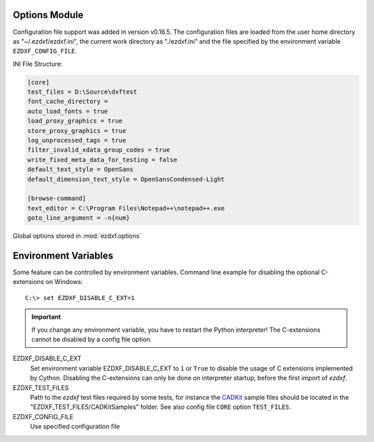 Options Module
==============

Configuration file support was added in version v0.16.5. The configuration files
are loaded from the user home directory as "~/.ezdxf/ezdxf.ini", the current
work directory as "./ezdxf.ini" and the file specified by the environment
variable ``EZDXF_CONFIG_FILE``.

INI File Structure:

.. code:: INI

    [core]
    test_files = D:\Source\dxftest
    font_cache_directory =
    auto_load_fonts = true
    load_proxy_graphics = true
    store_proxy_graphics = true
    log_unprocessed_tags = true
    filter_invalid_xdata_group_codes = true
    write_fixed_meta_data_for_testing = false
    default_text_style = OpenSans
    default_dimension_text_style = OpenSansCondensed-Light

    [browse-command]
    text_editor = C:\Program Files\Notepad++\notepad++.exe
    goto_line_argument = -n{num}


.. module:: ezdxf.options

Global options stored in :mod:`ezdxf.options`

.. attribute:: config

    The :class:`ConfigParser` object.

.. attribute:: default_text_style

    Default text styles, default value is ``OpenSans``.

.. attribute:: default_dimension_text_style

    Default text style for Dimensions, default value is ``OpenSansCondensed-Light``.

.. attribute:: use_matplotlib

    Activate/deactivate Matplotlib support (e.g. for testing) if Matplotlib is
    installed, else :attr:`use_matplotlib` is always ``False``.

.. attribute:: font_cache_directory

    Set path to an external font cache directory: e.g. ``"~/.ezdxf"``

    By default the bundled font cache will be loaded.

    This example shows, how to create an external font cache in
    ``"~/.ezdxf"``. This has to be done only once after the `ezdxf` installation
    or to add new installed fonts to the cache. This requires Matplotlib:

    .. code-block:: Python

        from ezdxf.tools import fonts

        fonts.build_system_font_cache(path="~/.ezdxf")

    How to use this cached font data in your script:

    .. code-block:: Python

        from ezdxf import options, fonts

        option.font_cache_directory = "~/.ezdxf"
        # Default cache is loaded automatically, if auto load is not disabled:
        fonts.load(reload=True)

    Maybe it is better to set an environment variable before `ezdxf` is loaded::

        C:\> set EZDXF_FONT_CACHE_DIRECTORY=~/.ezdxf

.. attribute:: filter_invalid_xdata_group_codes

    Filter invalid XDATA group codes, default value is ``False``.

.. attribute:: log_unprocessed_tags

    Log unprocessed DXF tags for debugging, default value is ``True``.

.. attribute:: write_fixed_meta_data_for_testing

    Enable this option to always create same meta data for testing scenarios,
    e.g. to use a diff like tool to compare DXF documents, default is ``False``.

.. attribute:: load_proxy_graphics

    Load proxy graphics if ``True``, default is ``False``.

.. attribute:: store_proxy_graphics

    Export proxy graphics if ``True``, default is ``False``.

.. method:: preserve_proxy_graphics(state=True)

    Enable/disable proxy graphic load/store support.

.. method:: write(fp: TextIO)

    Write configuration into given file object `fp`, the file object
    must be a writeable text file with "utf8" encoding.

.. method:: read(filename: str)

    Add content from config file `filename`, but does not reset the
    configuration.

.. method:: print()

    Print configuration to `stdout`.

.. method:: write_home_config()

    Write configuration into file "~/.ezdxf/ezdxf.ini".

.. method:: reset()

    Factory reset, delete config files "./ezdxf.ini" and "~/.ezdxf/ezdxf.ini".

.. _environment_variables:

Environment Variables
=====================

Some feature can be controlled by environment variables. Command line example
for disabling the optional C-extensions on Windows::

    C:\> set EZDXF_DISABLE_C_EXT=1

.. important::

    If you change any environment variable, you have to restart
    the Python interpreter! The C-extensions cannot be disabled by a config
    file option.

EZDXF_DISABLE_C_EXT
    Set environment variable EZDXF_DISABLE_C_EXT to ``1`` or ``True`` to disable
    the usage of C extensions implemented by Cython. Disabling the C-extensions
    can only be done on interpreter startup, before the first import of `ezdxf`.

EZDXF_TEST_FILES
    Path to the `ezdxf` test files required by some tests, for instance the
    `CADKit`_ sample files should be located in the
    "EZDXF_TEST_FILES/CADKitSamples" folder. See also config file
    ``CORE`` option ``TEST_FILES``.

EZDXF_CONFIG_FILE
    Use specified configuration file

.. _CADKit: https://cadkit.blogspot.com/p/sample-dxf-files.html?view=magazine